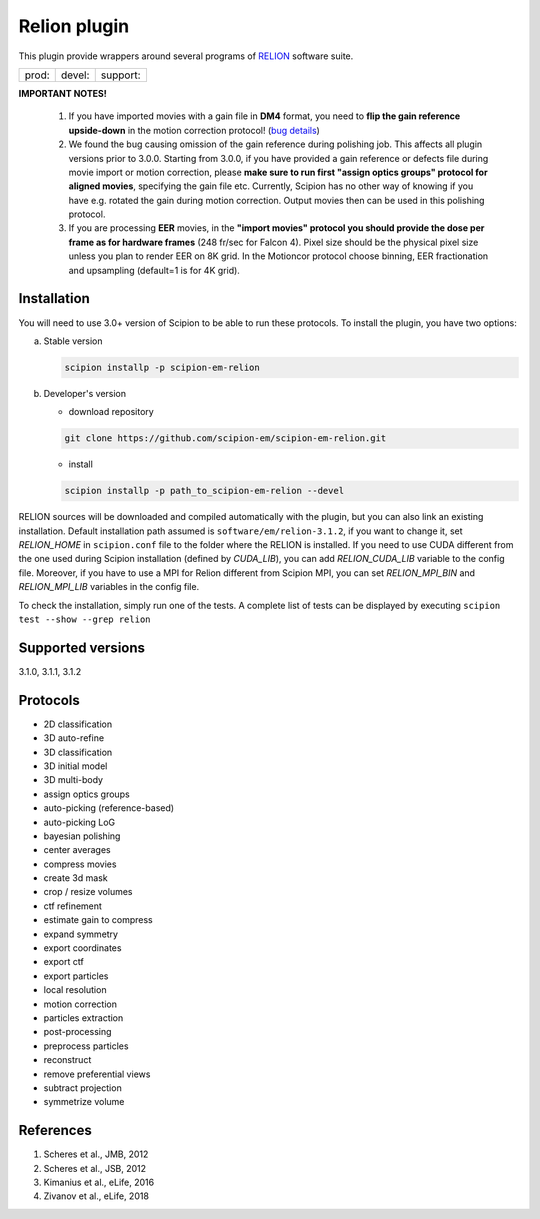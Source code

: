 =============
Relion plugin
=============

This plugin provide wrappers around several programs of `RELION <https://www3.mrc-lmb.cam.ac.uk/relion/index.php/Main_Page>`_ software suite.

.. image:: https://img.shields.io/pypi/v/scipion-em-relion.svg
        :target: https://pypi.python.org/pypi/scipion-em-relion
        :alt: PyPI release

.. image:: https://img.shields.io/pypi/l/scipion-em-relion.svg
        :target: https://pypi.python.org/pypi/scipion-em-relion
        :alt: License

.. image:: https://img.shields.io/pypi/pyversions/scipion-em-relion.svg
        :target: https://pypi.python.org/pypi/scipion-em-relion
        :alt: Supported Python versions

.. image:: https://img.shields.io/sonar/quality_gate/scipion-em_scipion-em-relion?server=https%3A%2F%2Fsonarcloud.io
        :target: https://sonarcloud.io/dashboard?id=scipion-em_scipion-em-relion
        :alt: SonarCloud quality gate

.. image:: https://img.shields.io/pypi/dm/scipion-em-relion
        :target: https://pypi.python.org/pypi/scipion-em-relion
        :alt: Downloads


+--------------+----------------+--------------------+
| prod: |prod| | devel: |devel| | support: |support| |
+--------------+----------------+--------------------+

.. |prod| image:: http://scipion-test.cnb.csic.es:9980/badges/relion_prod.svg
.. |devel| image:: http://scipion-test.cnb.csic.es:9980/badges/relion_devel.svg
.. |support| image:: http://scipion-test.cnb.csic.es:9980/badges/relion_support.svg

**IMPORTANT NOTES!**

    1. If you have imported movies with a gain file in **DM4** format, you need to **flip the gain reference upside-down** in the motion correction protocol! (`bug details <https://github.com/I2PC/xmippCore/issues/39>`_)
    2. We found the bug causing omission of the gain reference during polishing job. This affects all plugin versions prior to 3.0.0. Starting from 3.0.0, if you have provided a gain reference or defects file during movie import or motion correction, please **make sure to run first "assign optics groups" protocol for aligned movies**, specifying the gain file etc. Currently, Scipion has no other way of knowing if you have e.g. rotated the gain during motion correction. Output movies then can be used in this polishing protocol.
    3. If you are processing **EER** movies, in the **"import movies" protocol you should provide the dose per frame as for hardware frames** (248 fr/sec for Falcon 4). Pixel size should be the physical pixel size unless you plan to render EER on 8K grid. In the Motioncor protocol choose binning, EER fractionation and upsampling (default=1 is for 4K grid).

Installation
------------

You will need to use 3.0+ version of Scipion to be able to run these protocols. To install the plugin, you have two options:

a) Stable version

   .. code-block::

      scipion installp -p scipion-em-relion

b) Developer's version

   * download repository

   .. code-block::

      git clone https://github.com/scipion-em/scipion-em-relion.git

   * install

   .. code-block::

      scipion installp -p path_to_scipion-em-relion --devel

RELION sources will be downloaded and compiled automatically with the plugin, but you can also link an existing installation. Default installation path assumed is ``software/em/relion-3.1.2``, if you want to change it, set *RELION_HOME* in ``scipion.conf`` file to the folder where the RELION is installed. If you need to use CUDA different from the one used during Scipion installation (defined by *CUDA_LIB*), you can add *RELION_CUDA_LIB* variable to the config file. Moreover, if you have to use a MPI for Relion different from Scipion MPI, you can set *RELION_MPI_BIN* and *RELION_MPI_LIB* variables in the config file.

To check the installation, simply run one of the tests. A complete list of tests can be displayed by executing ``scipion test --show --grep relion``

Supported versions
------------------

3.1.0, 3.1.1, 3.1.2

Protocols
---------

* 2D classification         
* 3D auto-refine            
* 3D classification         
* 3D initial model          
* 3D multi-body
* assign optics groups
* auto-picking (reference-based)
* auto-picking LoG          
* bayesian polishing        
* center averages
* compress movies
* create 3d mask
* crop / resize volumes
* ctf refinement
* estimate gain to compress
* expand symmetry
* export coordinates
* export ctf                
* export particles          
* local resolution          
* motion correction
* particles extraction
* post-processing           
* preprocess particles      
* reconstruct
* remove preferential views
* subtract projection
* symmetrize volume

References
----------

1. Scheres et al., JMB, 2012 
2. Scheres et al., JSB, 2012 
3. Kimanius et al., eLife, 2016 
4. Zivanov et al., eLife, 2018
